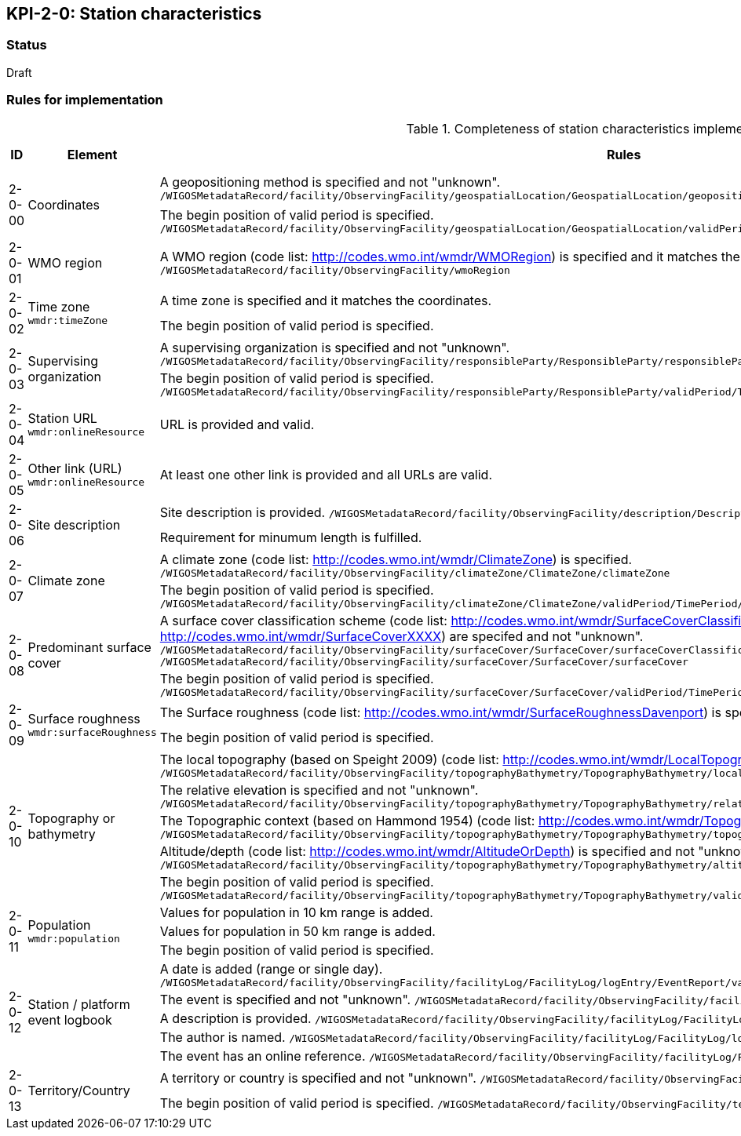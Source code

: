 == KPI-2-0: Station characteristics

=== Status

Draft

=== Rules for implementation

.Completeness of station characteristics implementation rules
|===
|ID |Element |Rules |Individual rating |Maximum score 

.2+|2-0-00
.2+|Coordinates
|A geopositioning method is specified and not "unknown". 
`/WIGOSMetadataRecord/facility/ObservingFacility/geospatialLocation/GeospatialLocation/geopositioningMethod`|1 .2+|2 (for each added location) 
|The begin position of valid period is specified. 
`/WIGOSMetadataRecord/facility/ObservingFacility/geospatialLocation/GeospatialLocation/validPeriod/TimePeriod/beginPosition` |1


|2-0-01
|WMO region
|A WMO region (code list: http://codes.wmo.int/wmdr/WMORegion) is specified and it matches the coordinates.
`/WIGOSMetadataRecord/facility/ObservingFacility/wmoRegion`
|1 |1


.2+|2-0-02
.2+|Time zone
`wmdr:timeZone`
|A time zone is specified and it matches the coordinates. |1 .2+|2 
|The begin position of valid period is specified.|1 


.2+|2-0-03
.2+|Supervising organization
|A supervising organization is specified and not "unknown". 
`/WIGOSMetadataRecord/facility/ObservingFacility/responsibleParty/ResponsibleParty/responsibleParty/CI_ResponsibleParty/organisationName/CharacterString`
|1 .2+|2 
|The begin position of valid period is specified.
`/WIGOSMetadataRecord/facility/ObservingFacility/responsibleParty/ResponsibleParty/validPeriod/TimePeriod/beginPosition`|1


|2-0-04
|Station URL
`wmdr:onlineResource`
|URL is provided and valid.
|1 |1


|2-0-05
|Other link (URL)
`wmdr:onlineResource`
|At least one other link is provided and all URLs are valid.
|1 |1


.2+|2-0-06
.2+|Site description
|Site description is provided. 
`/WIGOSMetadataRecord/facility/ObservingFacility/description/Description/description`|1 .2+|2 
|Requirement for minumum length is fulfilled. |1


.2+|2-0-07
.2+|Climate zone
|A climate zone (code list: http://codes.wmo.int/wmdr/ClimateZone) is specified. 
`/WIGOSMetadataRecord/facility/ObservingFacility/climateZone/ClimateZone/climateZone`|1 .2+|2 
|The begin position of valid period is specified. 
`/WIGOSMetadataRecord/facility/ObservingFacility/climateZone/ClimateZone/validPeriod/TimePeriod/beginPosition`|1


.2+|2-0-08
.2+|Predominant surface cover
|A surface cover classification scheme (code list: http://codes.wmo.int/wmdr/SurfaceCoverClassification) and the surface cover (code lists: http://codes.wmo.int/wmdr/SurfaceCoverXXXX) are specifed and not "unknown". 
`/WIGOSMetadataRecord/facility/ObservingFacility/surfaceCover/SurfaceCover/surfaceCoverClassification`
`/WIGOSMetadataRecord/facility/ObservingFacility/surfaceCover/SurfaceCover/surfaceCover`
|1 .2+|2 
|The begin position of valid period is specified. 
`/WIGOSMetadataRecord/facility/ObservingFacility/surfaceCover/SurfaceCover/validPeriod/TimePeriod/beginPosition`
|1


.2+|2-0-09
.2+|Surface roughness
`wmdr:surfaceRoughness`
|The Surface roughness (code list: http://codes.wmo.int/wmdr/SurfaceRoughnessDavenport) is specified and not "unknown". |1 .2+|2 
|The begin position of valid period is specified. |1


.5+|2-0-10
.5+|Topography or bathymetry
|The local topography (based on Speight 2009) (code list: http://codes.wmo.int/wmdr/LocalTopography ) is specified and  not "unknown". 
`/WIGOSMetadataRecord/facility/ObservingFacility/topographyBathymetry/TopographyBathymetry/localTopography`|1 .5+|5  
|The relative elevation is specified and not "unknown". 
`/WIGOSMetadataRecord/facility/ObservingFacility/topographyBathymetry/TopographyBathymetry/relativeElevation`|1
|The Topographic context (based on Hammond 1954) (code list: http://codes.wmo.int/wmdr/TopographicContext ) is specified and not "unknown". 
`/WIGOSMetadataRecord/facility/ObservingFacility/topographyBathymetry/TopographyBathymetry/topographicContext`|1
|Altitude/depth (code list: http://codes.wmo.int/wmdr/AltitudeOrDepth) is specified and not "unknown". 
`/WIGOSMetadataRecord/facility/ObservingFacility/topographyBathymetry/TopographyBathymetry/altitudeOrDepth`|1
|The begin position of valid period is specified.
`/WIGOSMetadataRecord/facility/ObservingFacility/topographyBathymetry/TopographyBathymetry/validPeriod/TimePeriod/beginPosition`|1


.3+|2-0-11
.3+|Population
`wmdr:population`
|Values for population in 10 km range is added. |1 .3+|3  
|Values for population in 50 km range is added. |1
|The begin position of valid period is specified. |1


.5+|2-0-12
.5+|Station / platform event logbook
|A date is added (range or single day). 
`/WIGOSMetadataRecord/facility/ObservingFacility/facilityLog/FacilityLog/logEntry/EventReport/validPeriod/TimePeriod/beginPosition`
|1 .5+|5 (for each event)  
|The event is specified and not "unknown". 
`/WIGOSMetadataRecord/facility/ObservingFacility/facilityLog/FacilityLog/logEntry/EventReport/typeOfEvent`|1
|A description is provided.
`/WIGOSMetadataRecord/facility/ObservingFacility/facilityLog/FacilityLog/logEntry/EventReport/description`|1
|The author is named.
`/WIGOSMetadataRecord/facility/ObservingFacility/facilityLog/FacilityLog/logEntry/EventReport/author`|1
|The event has an online reference.
`/WIGOSMetadataRecord/facility/ObservingFacility/facilityLog/FacilityLog/logEntry/EventReport/documentationURL`|1


.2+|2-0-13
.2+|Territory/Country
|A territory or country is specified and not "unknown". 
`/WIGOSMetadataRecord/facility/ObservingFacility/territory/Territory/territoryName`|1 .2+|2 
|The begin position of valid period is specified. 
`/WIGOSMetadataRecord/facility/ObservingFacility/territory/Territory/validPeriod/TimePeriod/beginPosition`|1

|==
=== Guidance to score well on this assessment

_Recommendations and hints/advice._

